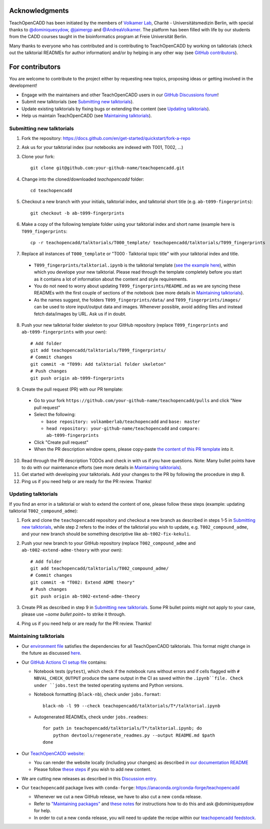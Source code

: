 Acknowledgments
===============

TeachOpenCADD has been initiated by the members of `Volkamer Lab <https://volkamerlab.org/>`_,
Charité - Universitätsmedizin Berlin, with special thanks to
`@dominiquesydow <https://github.com/dominiquesydow/>`_,
`@jaimergp <https://github.com/jaimergp/>`_ and
`@AndreaVolkamer <https://github.com/andreavolkamer>`_.
The platform has been filled with life by our students from the CADD courses taught in the
bioinformatics program at Freie Universität Berlin.

Many thanks to everyone who has contributed and is contributing to TeachOpenCADD
by working on talktorials (check out the talktorial READMEs for author information)
and/or by helping in any other way
(see `GitHub contributors <https://github.com/volkamerlab/teachopencadd/graphs/contributors>`_).

For contributors
================

You are welcome to contribute to the project either by requesting new topics, proposing ideas or
getting involved in the development!

- Engage with the maintainers and other TeachOpenCADD users in our `GitHub Discussions forum <https://github.com/volkamerlab/teachopencadd/discussions>`_!
- Submit new talktorials (see `Submitting new talktorials`_).
- Update existing talktorials by fixing bugs or extending the content (see `Updating talktorials`_).
- Help us maintain TeachOpenCADD (see `Maintaining talktorials`_).


Submitting new talktorials
--------------------------

1. Fork the repository: https://docs.github.com/en/get-started/quickstart/fork-a-repo

2. Ask us for your talktorial index (our notebooks are indexed with T001, T002, ...)

3. Clone your fork::

    git clone git@github.com:your-github-name/teachopencadd.git

4. Change into the cloned/downloaded `teachopencadd` folder::

    cd teachopencadd

5. Checkout a new branch with your initials, talktorial index, and talktorial short title (e.g. ``ab-t099-fingerprints``)::

    git checkout -b ab-t099-fingerprints

6. Make a copy of the following template folder using your talktorial index and short name (example here is ``T099_fingerprints``::

    cp -r teachopencadd/talktorials/T000_template/ teachopencadd/talktorials/T099_fingerprints

7. Replace all instances of ``T000_template`` or "T000 · Talktorial topic title" with your talktorial index and title.

  - ``T099_fingerprints/talktorial.ipynb`` is the talktorial template (`see the example here <https://github.com/volkamerlab/teachopencadd/blob/master/teachopencadd/talktorials/T000_template/talktorial.ipynb>`_), within which you develope your new talktorial. Please read through the template completely before you start as it contains a lot of information about the content and style requirements.

  - You do not need to worry about updating ``T099_fingerprints/README.md`` as we are syncing these READMEs with the first couple of sections of the notebook (see more details in `Maintaining talktorials`_).

  - As the names suggest, the folders ``T099_fingerprints/data/`` and ``T099_fingerprints/images/`` can be used to store input/output data and images. Whenever possible, avoid adding files and instead fetch data/images by URL. Ask us if in doubt.

8. Push your new talktorial folder skeleton to your GitHub repository (replace ``T099_fingerprints`` and ``ab-t099-fingerprints`` with your own)::

    # Add folder
    git add teachopencadd/talktorials/T099_fingerprints/
    # Commit changes
    git commit -m "T099: Add talktorial folder skeleton"
    # Push changes
    git push origin ab-t099-fingerprints

9. Create the pull request (PR) with our PR template:

  - Go to your fork ``https://github.com/your-github-name/teachopencadd/pulls`` and click "New pull request"

  - Select the following:

    - ``base repository: volkamberlab/teachopencadd`` and ``base: master``

    - ``head repository: your-github-name/teachopencadd`` and ``compare: ab-t099-fingerprints``

  - Click "Create pull request"

  - When the PR description window opens, please copy-paste `the content of this PR template <https://github.com/volkamerlab/teachopencadd/blob/master/.github/PULL_REQUEST_TEMPLATE/talktorial_review.md>`_ into it.

10. Read through the PR description TODOs and check in with us if you have questions. Note: Many bullet points have to do with our maintenance efforts (see more details in `Maintaining talktorials`_).

11. Get started with developing your talktorials. Add your changes to the PR by following the procedure in step 8.

12. Ping us if you need help or are ready for the PR review. Thanks!


Updating talktorials
--------------------

If you find an error in a talktorial or wish to extend the content of one, please follow these steps (example: updating talktorial ``T002_compound_adme``):

1. Fork and clone the ``teachopencadd`` repository and checkout a new branch as described in steps 1-5 in `Submitting new talktorials`_, while step 2 refers to the index of the talktorial you wish to update, e.g. ``T002_compound_adme``, and your new branch should be something descriptive like ``ab-t002-fix-kekuli``.

2. Push your new branch to your GitHub repository (replace ``T002_compound_adme`` and ``ab-t002-extend-adme-theory`` with your own)::

    # Add folder
    git add teachopencadd/talktorials/T002_compound_adme/
    # Commit changes
    git commit -m "T002: Extend ADME theory"
    # Push changes
    git push origin ab-t002-extend-adme-theory

3. Create PR as described in step 9 in `Submitting new talktorials`_. Some PR bullet points might not apply to your case, please use `~some bullet point~` to strike it through.

4. Ping us if you need help or are ready for the PR review. Thanks!


.. _contrib_maintain:

Maintaining talktorials
-----------------------

- Our `environment file <https://github.com/volkamerlab/teachopencadd/tree/master/devtools>`_ satisfies the dependencies for all TeachOpenCADD talktorials. This format might change in the future as discussed `here <https://github.com/volkamerlab/teachopencadd/discussions/277>`_.

- Our `GitHub Actions CI setup file <https://github.com/volkamerlab/teachopencadd/blob/master/.github/workflows/ci.yml>`_ contains:

  - Notebook tests (``pytest``), which check if the notebook runs without errors and if cells flagged with ``# NBVAL_CHECK_OUTPUT`` produce the same output in the CI as saved within the ``.ipynb``file. Check under ``jobs.test`` the tested operating systems and Python versions.

  - Notebook formatting (``black-nb``), check under ``jobs.format``::

        black-nb -l 99 --check teachopencadd/talktorials/T*/talktorial.ipynb

  - Autogenerated READMEs, check under ``jobs.readmes``::

        for path in teachopencadd/talktorials/T*/talktorial.ipynb; do
            python devtools/regenerate_readmes.py --output README.md $path
        done

- Our `TeachOpenCADD website <https://projects.volkamerlab.org/teachopencadd/>`_:

  - You can render the website locally (including your changes) as described in `our documentation README <https://github.com/volkamerlab/teachopencadd/blob/master/docs/README.md>`_
  - Please follow `these steps <https://github.com/volkamerlab/teachopencadd/blob/master/.github/PULL_REQUEST_TEMPLATE/talktorial_review.md#website>`_ if you wish to add new content.

- We are cutting new releases as described in this `Discussion entry <https://github.com/volkamerlab/teachopencadd/discussions/197>`_.

- Our ``teachopencadd`` package lives with ``conda-forge``: https://anaconda.org/conda-forge/teachopencadd

  - Whenever we cut a new GitHub release, we have to also cut a new ``conda`` release.

  - Refer to `"Maintaining packages" <https://conda-forge.org/docs/maintainer/updating_pkgs.html>`_  and `these notes <https://github.com/volkamerlab/teachopencadd/discussions/184>`_ for instructions how to do this and ask @dominiquesydow for help.

  - In order to cut a new ``conda`` release, you will need to update the recipe within our `teachopencadd feedstock <https://github.com/conda-forge/teachopencadd-feedstock>`_.




